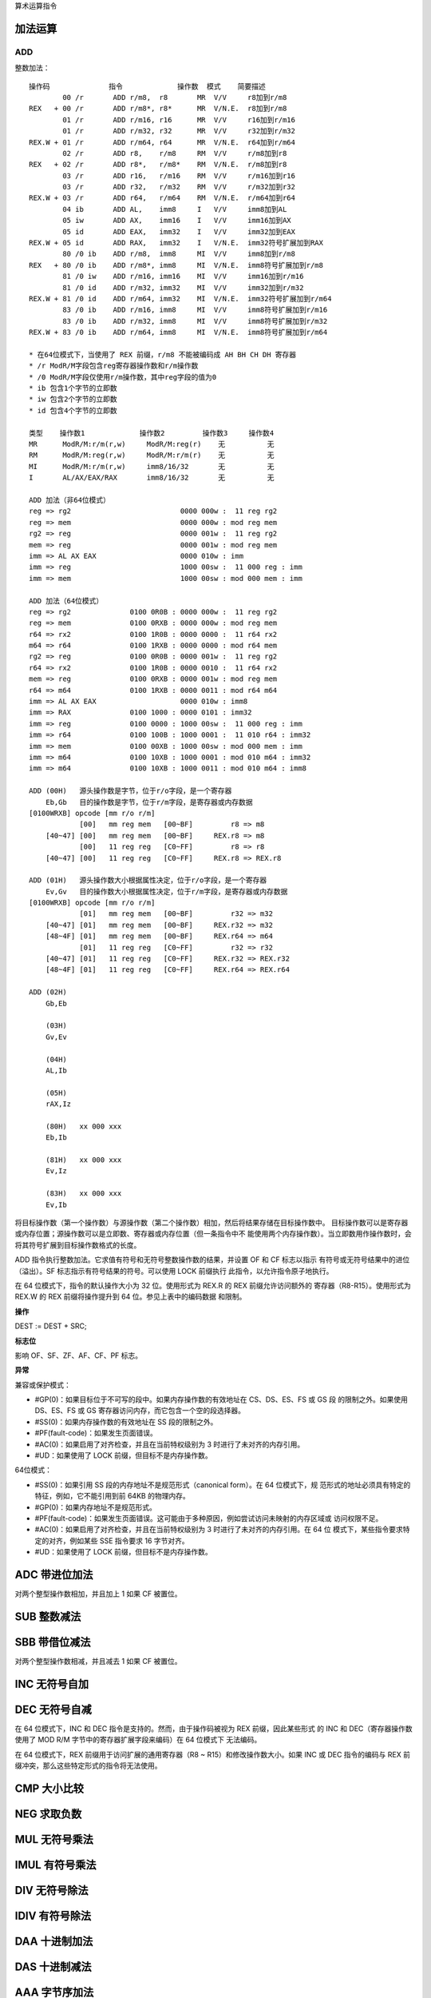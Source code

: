 算术运算指令

加法运算
=========

ADD
----

整数加法： ::

    操作码              指令             操作数  模式    简要描述
            00 /r       ADD r/m8,  r8       MR  V/V     r8加到r/m8
    REX   + 00 /r       ADD r/m8*, r8*      MR  V/N.E.  r8加到r/m8
            01 /r       ADD r/m16, r16      MR  V/V     r16加到r/m16
            01 /r       ADD r/m32, r32      MR  V/V     r32加到r/m32
    REX.W + 01 /r       ADD r/m64, r64      MR  V/N.E.  r64加到r/m64
            02 /r       ADD r8,    r/m8     RM  V/V     r/m8加到r8
    REX   + 02 /r       ADD r8*,   r/m8*    RM  V/N.E.  r/m8加到r8
            03 /r       ADD r16,   r/m16    RM  V/V     r/m16加到r16
            03 /r       ADD r32,   r/m32    RM  V/V     r/m32加到r32
    REX.W + 03 /r       ADD r64,   r/m64    RM  V/N.E.  r/m64加到r64
            04 ib       ADD AL,    imm8     I   V/V     imm8加到AL
            05 iw       ADD AX,    imm16    I   V/V     imm16加到AX
            05 id       ADD EAX,   imm32    I   V/V     imm32加到EAX
    REX.W + 05 id       ADD RAX,   imm32    I   V/N.E.  imm32符号扩展加到RAX
            80 /0 ib    ADD r/m8,  imm8     MI  V/V     imm8加到r/m8
    REX   + 80 /0 ib    ADD r/m8*, imm8     MI  V/N.E.  imm8符号扩展加到r/m8
            81 /0 iw    ADD r/m16, imm16    MI  V/V     imm16加到r/m16
            81 /0 id    ADD r/m32, imm32    MI  V/V     imm32加到r/m32
    REX.W + 81 /0 id    ADD r/m64, imm32    MI  V/N.E.  imm32符号扩展加到r/m64
            83 /0 ib    ADD r/m16, imm8     MI  V/V     imm8符号扩展加到r/m16
            83 /0 ib    ADD r/m32, imm8     MI  V/V     imm8符号扩展加到r/m32
    REX.W + 83 /0 ib    ADD r/m64, imm8     MI  V/N.E.  imm8符号扩展加到r/m64

    * 在64位模式下，当使用了 REX 前缀，r/m8 不能被编码成 AH BH CH DH 寄存器
    * /r ModR/M字段包含reg寄存器操作数和r/m操作数
    * /0 ModR/M字段仅使用r/m操作数，其中reg字段的值为0
    * ib 包含1个字节的立即数
    * iw 包含2个字节的立即数
    * id 包含4个字节的立即数

    类型    操作数1             操作数2         操作数3     操作数4
    MR      ModR/M:r/m(r,w)     ModR/M:reg(r)    无          无
    RM      ModR/M:reg(r,w)     ModR/M:r/m(r)    无          无
    MI      ModR/M:r/m(r,w)     imm8/16/32       无          无
    I       AL/AX/EAX/RAX       imm8/16/32       无          无

    ADD 加法（非64位模式）
    reg => rg2                          0000 000w :  11 reg rg2
    reg => mem                          0000 000w : mod reg mem
    rg2 => reg                          0000 001w :  11 reg rg2
    mem => reg                          0000 001w : mod reg mem
    imm => AL AX EAX                    0000 010w : imm
    imm => reg                          1000 00sw :  11 000 reg : imm
    imm => mem                          1000 00sw : mod 000 mem : imm

    ADD 加法（64位模式）
    reg => rg2              0100 0R0B : 0000 000w :  11 reg rg2
    reg => mem              0100 0RXB : 0000 000w : mod reg mem
    r64 => rx2              0100 1R0B : 0000 0000 :  11 r64 rx2
    m64 => r64              0100 1RXB : 0000 0000 : mod r64 mem
    rg2 => reg              0100 0R0B : 0000 001w :  11 reg rg2
    r64 => rx2              0100 1R0B : 0000 0010 :  11 r64 rx2
    mem => reg              0100 0RXB : 0000 001w : mod reg mem
    r64 => m64              0100 1RXB : 0000 0011 : mod r64 m64
    imm => AL AX EAX                    0000 010w : imm8
    imm => RAX              0100 1000 : 0000 0101 : imm32
    imm => reg              0100 0000 : 1000 00sw :  11 000 reg : imm
    imm => r64              0100 100B : 1000 0001 :  11 010 r64 : imm32
    imm => mem              0100 00XB : 1000 00sw : mod 000 mem : imm
    imm => m64              0100 10XB : 1000 0001 : mod 010 m64 : imm32
    imm => m64              0100 10XB : 1000 0011 : mod 010 m64 : imm8

    ADD (00H)   源头操作数是字节，位于r/o字段，是一个寄存器
        Eb,Gb   目的操作数是字节，位于r/m字段，是寄存器或内存数据
    [0100WRXB] opcode [mm r/o r/m]
                [00]   mm reg mem   [00~BF]         r8 => m8
        [40~47] [00]   mm reg mem   [00~BF]     REX.r8 => m8
                [00]   11 reg reg   [C0~FF]         r8 => r8
        [40~47] [00]   11 reg reg   [C0~FF]     REX.r8 => REX.r8

    ADD (01H)   源头操作数大小根据属性决定，位于r/o字段，是一个寄存器
        Ev,Gv   目的操作数大小根据属性决定，位于r/m字段，是寄存器或内存数据
    [0100WRXB] opcode [mm r/o r/m]
                [01]   mm reg mem   [00~BF]         r32 => m32
        [40~47] [01]   mm reg mem   [00~BF]     REX.r32 => m32
        [48~4F] [01]   mm reg mem   [00~BF]     REX.r64 => m64
                [01]   11 reg reg   [C0~FF]         r32 => r32
        [40~47] [01]   11 reg reg   [C0~FF]     REX.r32 => REX.r32
        [48~4F] [01]   11 reg reg   [C0~FF]     REX.r64 => REX.r64

    ADD (02H)
        Gb,Eb

        (03H)
        Gv,Ev

        (04H)
        AL,Ib

        (05H)
        rAX,Iz

        (80H)   xx 000 xxx
        Eb,Ib

        (81H)   xx 000 xxx
        Ev,Iz

        (83H)   xx 000 xxx
        Ev,Ib

将目标操作数（第一个操作数）与源操作数（第二个操作数）相加，然后将结果存储在目标操作数中。
目标操作数可以是寄存器或内存位置；源操作数可以是立即数、寄存器或内存位置（但一条指令中不
能使用两个内存操作数）。当立即数用作操作数时，会将其符号扩展到目标操作数格式的长度。

ADD 指令执行整数加法。它求值有符号和无符号整数操作数的结果，并设置 OF 和 CF 标志以指示
有符号或无符号结果中的进位（溢出）。SF 标志指示有符号结果的符号。可以使用 LOCK 前缀执行
此指令，以允许指令原子地执行。

在 64 位模式下，指令的默认操作大小为 32 位。使用形式为 REX.R 的 REX 前缀允许访问额外的
寄存器（R8-R15）。使用形式为 REX.W 的 REX 前缀将操作提升到 64 位。参见上表中的编码数据
和限制。

**操作**

DEST := DEST + SRC;

**标志位**

影响 OF、SF、ZF、AF、CF、PF 标志。

**异常**

兼容或保护模式：

- #GP(0)：如果目标位于不可写的段中。如果内存操作数的有效地址在 CS、DS、ES、FS 或 GS 段
  的限制之外。如果使用 DS、ES、FS 或 GS 寄存器访问内存，而它包含一个空的段选择器。
- #SS(0)：如果内存操作数的有效地址在 SS 段的限制之外。
- #PF(fault-code)：如果发生页面错误。
- #AC(0)：如果启用了对齐检查，并且在当前特权级别为 3 时进行了未对齐的内存引用。
- #UD：如果使用了 LOCK 前缀，但目标不是内存操作数。

64位模式：

- #SS(0)：如果引用 SS 段的内存地址不是规范形式（canonical form）。在 64 位模式下，规
  范形式的地址必须具有特定的特征，例如，它不能引用到前 64KB 的物理内存。
- #GP(0)：如果内存地址不是规范形式。
- #PF(fault-code)：如果发生页面错误。这可能由于多种原因，例如尝试访问未映射的内存区域或
  访问权限不足。
- #AC(0)：如果启用了对齐检查，并且在当前特权级别为 3 时进行了未对齐的内存引用。在 64 位
  模式下，某些指令要求特定的对齐，例如某些 SSE 指令要求 16 字节对齐。
- #UD：如果使用了 LOCK 前缀，但目标不是内存操作数。

ADC 带进位加法
==============

对两个整型操作数相加，并且加上 1 如果 CF 被置位。

SUB 整数减法
=============

SBB 带借位减法
==============

对两个整型操作数相减，并且减去 1 如果 CF 被置位。

INC 无符号自加
==============

DEC 无符号自减
==============

在 64 位模式下，INC 和 DEC 指令是支持的。然而，由于操作码被视为 REX 前缀，因此某些形式
的 INC 和 DEC（寄存器操作数使用了 MOD R/M 字节中的寄存器扩展字段来编码）在 64 位模式下
无法编码。

在 64 位模式下，REX 前缀用于访问扩展的通用寄存器（R8 ~ R15）和修改操作数大小。如果 INC
或 DEC 指令的编码与 REX 前缀冲突，那么这些特定形式的指令将无法使用。

CMP 大小比较
=============

NEG 求取负数
=============

MUL 无符号乘法
==============

IMUL 有符号乘法
===============

DIV 无符号除法
==============

IDIV 有符号除法
===============

DAA 十进制加法
==============

DAS 十进制减法
==============

AAA 字节序加法
==============

AAS 字节序减法
==============

AAM 字节序乘法
==============

AAD 字节序除法
==============
